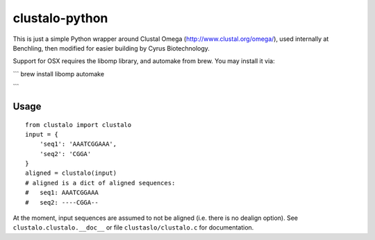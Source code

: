 clustalo-python
===============

This is just a simple Python wrapper around Clustal Omega
(http://www.clustal.org/omega/), used internally at Benchling, then modified
for easier building by Cyrus Biotechnology.

Support for OSX requires the libomp library, and automake from brew. You may install it via:

```
brew install libomp automake

```

Usage
-----
::

  from clustalo import clustalo
  input = {
      'seq1': 'AAATCGGAAA',
      'seq2': 'CGGA'
  }
  aligned = clustalo(input)
  # aligned is a dict of aligned sequences:
  #   seq1: AAATCGGAAA
  #   seq2: ----CGGA--

At the moment, input sequences are assumed to not be aligned (i.e. there is no
dealign option). See ``clustalo.clustalo.__doc__`` or file ``clustaslo/clustalo.c``
for documentation.
